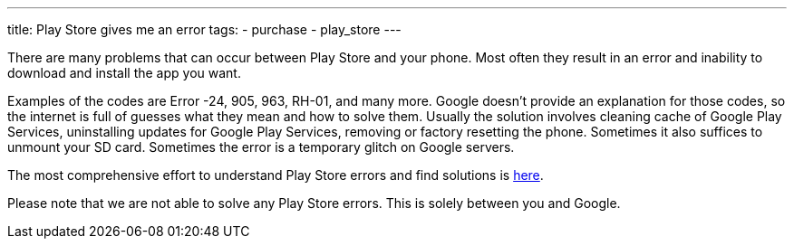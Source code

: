 ---
title: Play Store gives me an error
tags:
- purchase
- play_store
---

There are many problems that can occur between Play Store and your phone. Most often they result in an error and inability to download and install the app you want.

Examples of the codes are Error -24, 905, 963, RH-01, and many more. Google doesn’t provide an explanation for those codes, so the internet is full of guesses what they mean and how to solve them. Usually the solution involves cleaning cache of Google Play Services, uninstalling updates for Google Play Services, removing or factory resetting the phone. Sometimes it also suffices to unmount your SD card. Sometimes the error is a temporary glitch on Google servers.

The most comprehensive effort to understand Play Store errors and find solutions is https://forum.xda-developers.com/showthread.php?t=2733038[here].

Please note that we are not able to solve any Play Store errors. This is solely between you and Google.
